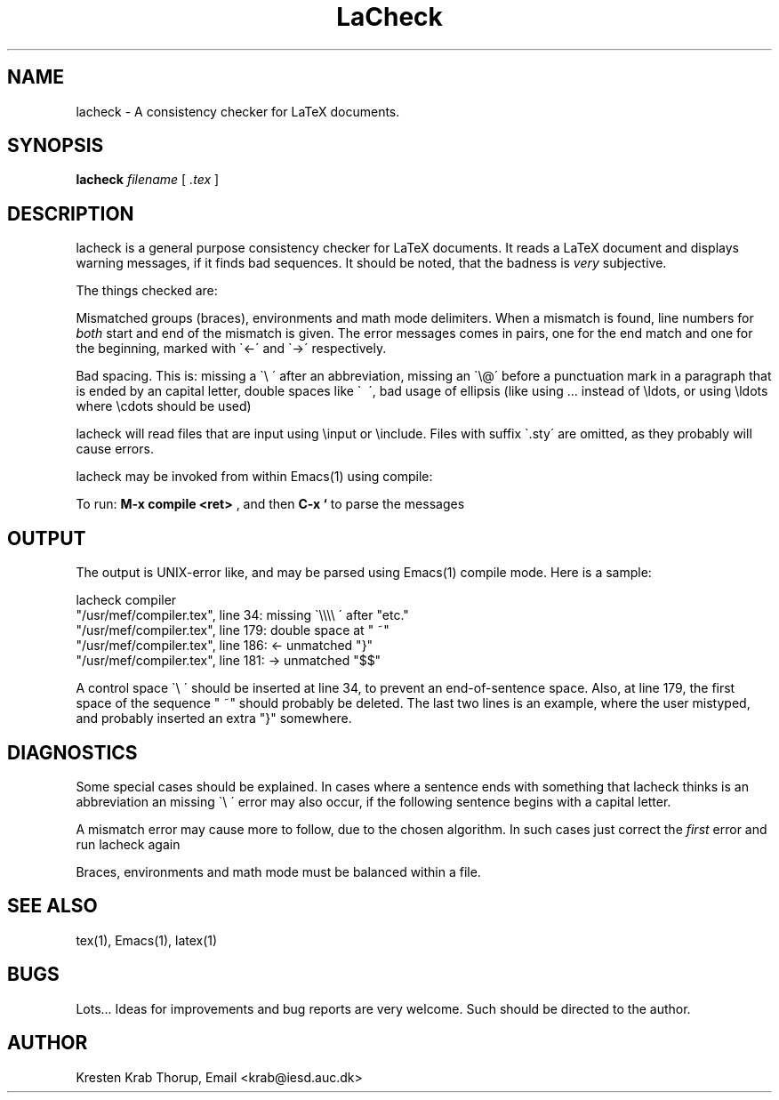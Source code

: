 .TH "LaCheck" "1" "May 23, 1991"
.SH NAME
lacheck - A consistency checker for LaTeX documents.
.SH SYNOPSIS
.B "lacheck "
.I "filename"
[
.I .tex
]
.SH DESCRIPTION
lacheck is a general purpose consistency checker for LaTeX documents.
It reads a LaTeX document and displays warning messages, if it finds
bad sequences. It should be noted, that the badness is 
.I "very "
subjective.
.LP
The things checked are:
.LP
Mismatched groups (braces), environments and math mode
delimiters.  When a mismatch is found, line numbers for
.I "both" 
start and end of the mismatch is given. The error messages comes in
pairs, one for the end match and one for the beginning, marked with
\`<-\' and \`->\' respectively.
.LP
Bad spacing. This is: missing a \`\\ \' after an abbreviation, missing
an \`\\@\' before a punctuation mark in a paragraph that is ended by an
capital letter, double spaces like \` \~\', bad usage of ellipsis
(like using ... instead of \\ldots, or using \\ldots where \\cdots
should be used)
.LP
lacheck will read files that are input using \\input or \\include.
Files with suffix \`.sty\' are omitted, as they probably will cause
errors.
.LP 
lacheck may be invoked from within Emacs(1) using compile:

To run:  
.B "M-x compile <ret>"
, and then 
.B "C-x `"
to parse the messages

.SH OUTPUT
The output is UNIX-error like, and may be parsed using Emacs(1)
compile mode. Here is a sample:

.PD 0
lacheck compiler
.TP
"/usr/mef/compiler.tex", line 34: missing \`\\\\\\\\ \' after "etc."
.TP
"/usr/mef/compiler.tex", line 179: double space at " ~"
.TP
"/usr/mef/compiler.tex", line 186: <- unmatched "}"
.TP
"/usr/mef/compiler.tex", line 181: -> unmatched "$$"
.PD 1
.LP
A control space \`\\ \' should be inserted at line 34, to prevent an
end-of-sentence space. 
Also, at line 179, the first space of the sequence " ~" should
probably be deleted.
The last two lines is an example, where the user mistyped, and
probably inserted an extra "}" somewhere.

.SH DIAGNOSTICS
Some special cases should be explained. In cases where a sentence ends
with something that lacheck thinks is an abbreviation an missing \`\\
\' error may also occur, if the following sentence begins with a
capital letter.
.LP
A mismatch error may cause more to follow, due to the chosen
algorithm. In such cases just correct the
.I "first"
error and run lacheck again
.LP
Braces, environments and math mode must be balanced within a file.
.SH SEE ALSO
tex(1), Emacs(1), latex(1)
.SH BUGS
Lots... Ideas for improvements and bug reports are very welcome. 
Such should be
directed to the author.
.SH AUTHOR
Kresten Krab Thorup,  Email <krab@iesd.auc.dk>
